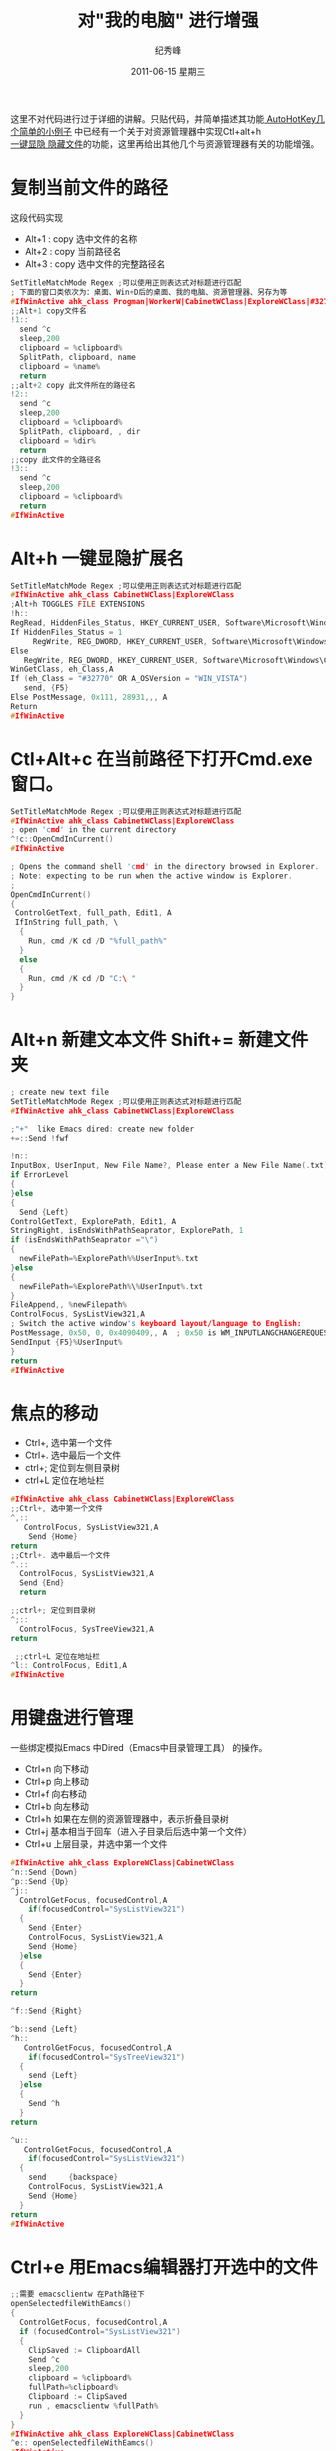 # -*- coding:utf-8-unix -*-
#+LANGUAGE:  zh
#+TITLE:     对"我的电脑"  进行增强
#+AUTHOR:    纪秀峰
#+EMAIL:     jixiuf@gmail.com
#+DATE:     2011-06-15 星期三
#+DESCRIPTION:对"我的电脑"  进行增强
#+KEYWORDS: autohotkey explorer 我的电脑
#+TAGS: :AutoHotKey: :Windows:
#+OPTIONS:   H:2 num:nil toc:t \n:t @:t ::t |:t ^:t -:t f:t *:t <:t
#+OPTIONS:   TeX:t LaTeX:t skip:nil d:nil todo:t pri:nil tags:not-in-toc
#+INFOJS_OPT: view:nil toc:nil ltoc:t mouse:underline buttons:0 path:http://orgmode.org/org-info.js
#+EXPORT_SELECT_TAGS: export
#+EXPORT_EXCLUDE_TAGS: noexport

这里不对代码进行过于详细的讲解。只贴代码，并简单描述其功能[[file:AutoHotKey_1.org][
AutoHotKey几个简单的小例子]] 中已经有一个关于对资源管理器中实现Ctl+alt+h
[[file:AutoHotKey_1.html#sec-2_3][一键显隐 隐藏文件]]的功能，这里再给出其他几个与资源管理器有关的功能增强。
* 复制当前文件的路径
这段代码实现
+ Alt+1 : copy 选中文件的名称
+ Alt+2 : copy 当前路径名
+ Alt+3 : copy 选中文件的完整路径名
#+begin_src c
SetTitleMatchMode Regex ;可以使用正则表达式对标题进行匹配
; 下面的窗口类依次为：桌面、Win+D后的桌面、我的电脑、资源管理器、另存为等
#IfWinActive ahk_class Progman|WorkerW|CabinetWClass|ExploreWClass|#32770
;;Alt+1 copy文件名
!1::
  send ^c
  sleep,200
  clipboard = %clipboard%
  SplitPath, clipboard, name
  clipboard = %name%
  return
;;alt+2 copy 此文件所在的路径名
!2::
  send ^c
  sleep,200
  clipboard = %clipboard%
  SplitPath, clipboard, , dir
  clipboard = %dir%
  return
;;copy 此文件的全路径名
!3::
  send ^c
  sleep,200
  clipboard = %clipboard%
  return
#IfWinActive
#+end_src

* Alt+h 一键显隐扩展名
#+begin_src c
SetTitleMatchMode Regex ;可以使用正则表达式对标题进行匹配
#IfWinActive ahk_class CabinetWClass|ExploreWClass
;Alt+h TOGGLES FILE EXTENSIONS
!h::
RegRead, HiddenFiles_Status, HKEY_CURRENT_USER, Software\Microsoft\Windows\CurrentVersion\Explorer\Advanced, HideFileExt
If HiddenFiles_Status = 1
     RegWrite, REG_DWORD, HKEY_CURRENT_USER, Software\Microsoft\Windows\CurrentVersion\Explorer\Advanced, HideFileExt, 0
Else
   RegWrite, REG_DWORD, HKEY_CURRENT_USER, Software\Microsoft\Windows\CurrentVersion\Explorer\Advanced, HideFileExt, 1
WinGetClass, eh_Class,A
If (eh_Class = "#32770" OR A_OSVersion = "WIN_VISTA")
   send, {F5}
Else PostMessage, 0x111, 28931,,, A
Return
#IfWinActive
#+end_src

* Ctl+Alt+c 在当前路径下打开Cmd.exe 窗口。  
#+begin_src c
SetTitleMatchMode Regex ;可以使用正则表达式对标题进行匹配
#IfWinActive ahk_class CabinetWClass|ExploreWClass
; open 'cmd' in the current directory
^!c::OpenCmdInCurrent()
#IfWinActive

; Opens the command shell 'cmd' in the directory browsed in Explorer.
; Note: expecting to be run when the active window is Explorer.
;
OpenCmdInCurrent()
{
 ControlGetText, full_path, Edit1, A
 IfInString full_path, \
  {
    Run, cmd /K cd /D "%full_path%"
  }
  else
  {
    Run, cmd /K cd /D "C:\ "
  }
}
#+end_src

*  Alt+n 新建文本文件 Shift+= 新建文件夹
#+begin_src c
; create new text file
SetTitleMatchMode Regex ;可以使用正则表达式对标题进行匹配
#IfWinActive ahk_class CabinetWClass|ExploreWClass

;"+"  like Emacs dired: create new folder 
+=::Send !fwf

!n::
InputBox, UserInput, New File Name?, Please enter a New File Name(.txt), , 280, 100,,,,,.txt will be append
if ErrorLevel
{
}else
{
  Send {Left}
ControlGetText, ExplorePath, Edit1, A
StringRight, isEndsWithPathSeaprator, ExplorePath, 1
if (isEndsWithPathSeaprator ="\")
{
  newFilePath=%ExplorePath%%UserInput%.txt
}else
{
  newFilePath=%ExplorePath%\%UserInput%.txt
}
FileAppend,, %newFilepath%
ControlFocus, SysListView321,A
; Switch the active window's keyboard layout/language to English:
PostMessage, 0x50, 0, 0x4090409,, A  ; 0x50 is WM_INPUTLANGCHANGEREQUEST.
SendInput {F5}%UserInput%  
}
return
#IfWinActive 
#+end_src
* 焦点的移动
  + Ctrl+, 选中第一个文件
  + Ctrl+. 选中最后一个文件
  + ctrl+; 定位到左侧目录树
  + ctrl+L 定位在地址栏
#+begin_src c
#IfWinActive ahk_class CabinetWClass|ExploreWClass
;;Ctrl+, 选中第一个文件
^,::
   ControlFocus, SysListView321,A
    Send {Home}
return
;;Ctrl+. 选中最后一个文件
^.::
  ControlFocus, SysListView321,A
  Send {End}
  return
  
;;ctrl+; 定位到目录树
^;::
  ControlFocus, SysTreeView321,A
return

 ;;ctrl+L 定位在地址栏
^l:: ControlFocus, Edit1,A
#IfWinActive 
#+end_src
* 用键盘进行管理
  一些绑定模拟Emacs 中Dired（Emacs中目录管理工具） 的操作。
+ Ctrl+n 向下移动
+ Ctrl+p 向上移动
+ Ctrl+f 向右移动
+ Ctrl+b 向左移动
+ Ctrl+h 如果在左侧的资源管理器中，表示折叠目录树
+ Ctrl+j 基本相当于回车（进入子目录后后选中第一个文件）
+ Ctrl+u 上层目录，并选中第一个文件
#+begin_src c 
#IfWinActive ahk_class ExploreWClass|CabinetWClass
^n::Send {Down}
^p::Send {Up}
^j::
  ControlGetFocus, focusedControl,A 
    if(focusedControl="SysListView321")
  {
    Send {Enter}
    ControlFocus, SysListView321,A
    Send {Home}
  }else
  {
    Send {Enter}
  }
return

^f::Send {Right}

^b::send {Left}
^h::
   ControlGetFocus, focusedControl,A 
    if(focusedControl="SysTreeView321")
  {
    send {Left}
  }else
  {
    Send ^h
  }
return
 
^u::
   ControlGetFocus, focusedControl,A 
    if(focusedControl="SysListView321")
  {
    send     {backspace}
    ControlFocus, SysListView321,A
    Send {Home}
  }
return
#IfWinActive 
#+end_src
* Ctrl+e 用Emacs编辑器打开选中的文件
#+begin_src c
;;需要 emacsclientw 在Path路径下
openSelectedfileWithEamcs()
{
  ControlGetFocus, focusedControl,A
  if (focusedControl="SysListView321")
  {
    ClipSaved := ClipboardAll
    Send ^c
    sleep,200
    clipboard = %clipboard%
    fullPath=%clipboard%
    Clipboard := ClipSaved   
    run , emacsclientw %fullPath%
  }
}
#IfWinActive ahk_class ExploreWClass|CabinetWClass
^e:: openSelectedfileWithEamcs()
#IfWinActive
#+end_src

